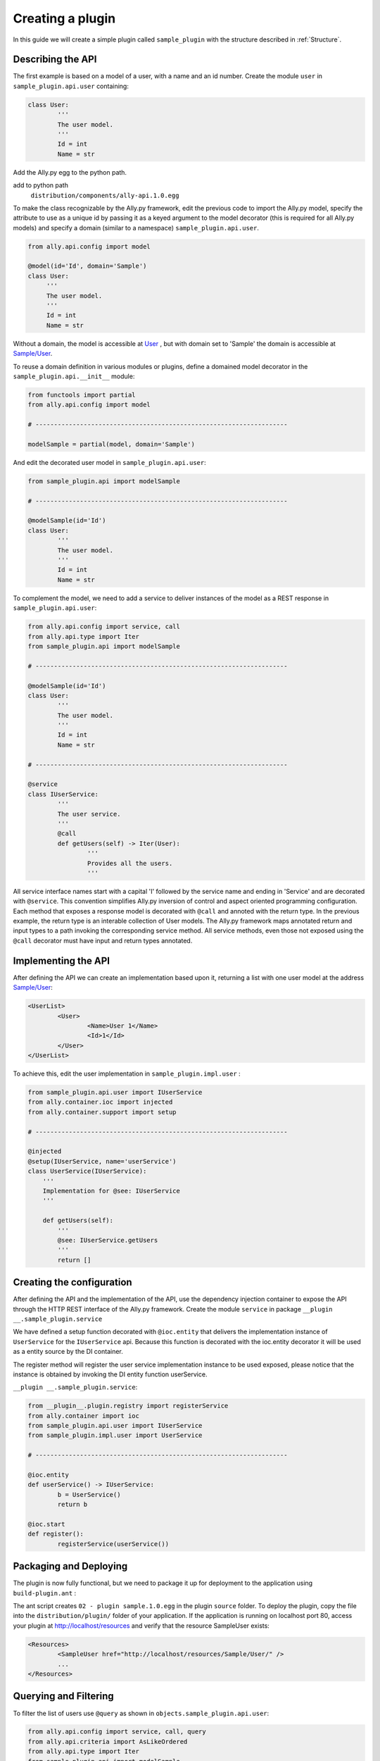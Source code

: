 .. _Creating:

Creating a plugin
=================

In this guide we will create a simple plugin called ``sample_plugin`` with the structure described in :ref:`Structure`.

Describing the API
------------------

The first example is based on a model of a user, with a name and an id number.  Create the module ``user`` in ``sample_plugin.api.user`` containing:

.. code-block:: python

        class User:
                '''
                The user model.
                '''
                Id = int
                Name = str


Add the Ally.py egg to the python path.               

add to python path
        ``distribution/components/ally-api.1.0.egg``

To make the class recognizable by the Ally.py framework, edit the previous code to import the Ally.py model, specify the attribute to use as a unique id by passing it as a keyed argument to the model decorator (this is required for all Ally.py models) and specify a domain (similar to a namespace) ``sample_plugin.api.user``.

.. code-block:: python

   from ally.api.config import model

   @model(id='Id', domain='Sample')
   class User:
        '''
        The user model.
        '''
        Id = int
        Name = str

Without a domain, the model is accessible at `User <http://localhost/resources/User>`_ , but with domain set to 'Sample' the domain is accessible at `Sample/User <http://localhost/resources/Sample/User>`_.

To reuse a domain definition in various modules or plugins, define a domained model decorator in the ``sample_plugin.api.__init__`` module:

.. code-block:: python

   from functools import partial
   from ally.api.config import model
   
   # --------------------------------------------------------------------

   modelSample = partial(model, domain='Sample')

And edit the decorated user model in ``sample_plugin.api.user``:

.. code-block:: python

        from sample_plugin.api import modelSample

        # --------------------------------------------------------------------

        @modelSample(id='Id')
        class User:
                '''
                The user model.
                '''
                Id = int
                Name = str
        

To complement the model, we need to add a service to deliver instances of the model as a REST response in ``sample_plugin.api.user``: 

.. code-block:: python

        from ally.api.config import service, call
        from ally.api.type import Iter
        from sample_plugin.api import modelSample

        # --------------------------------------------------------------------

        @modelSample(id='Id')
        class User:
                '''
                The user model.
                '''
                Id = int
                Name = str

        # --------------------------------------------------------------------

        @service
        class IUserService:
                '''
                The user service.
                '''
                @call
                def getUsers(self) -> Iter(User):
                        '''
                        Provides all the users.
                        '''

All service interface names start with a capital 'I' followed by the service name and ending in 'Service' and are decorated with ``@service``. This convention simplifies Ally.py inversion of control and aspect oriented programming configuration. Each method that exposes a response model is decorated with ``@call`` and annoted with the return type. In the previous example, the return type is an interable collection of User models.  The Ally.py framework maps annotated return and input types to a path invoking the corresponding service method. All service methods, even those not exposed using the ``@call`` decorator must have input and return types annotated. 

.. TODO:: 
        [SW] This is not totally clear to me. "framework, also each method definition that needs to be considered as exposing response models needs to be decorated with call. We need to annotate the method with the return type of the method in this case is an iterable collection that contains User models. The ally framework uses"

Implementing the API
----------------------------------------------

After defining the API we can create an implementation based upon it, returning a list with one user model at the address `Sample/User <http://localhost/resources/Sample/User>`_:

.. code-block:: xml

        <UserList>
                <User>
                        <Name>User 1</Name>
                        <Id>1</Id>
                </User>
        </UserList>

To achieve this, edit the user implementation in ``sample_plugin.impl.user`` :

.. code-block:: python 

	from sample_plugin.api.user import IUserService
	from ally.container.ioc import injected
	from ally.container.support import setup

	# --------------------------------------------------------------------

	@injected
	@setup(IUserService, name='userService')
	class UserService(IUserService):
	    '''
	    Implementation for @see: IUserService
	    '''
	    
	    def getUsers(self):
		'''
		@see: IUserService.getUsers
		'''
		return []


.. TODO:: 
	[SW] A couple of diferences we need to cover here?

.. 
	from sample_plugin.api.user import IUserService, User

        # --------------------------------------------------------------------

        class UserService(IUserService):
                '''
                Implementation for @see: IUserService
                '''

                def getUsers(self):
                        '''
                        @see: IUserService.getUsers
                        '''
                        users = []
                        for k in range(1, 2):
                                user = User()
                                user.Id = k
                                user.Name = 'User %s' % k
                                users.append(user)
                        return users
.. 
	To return more than one user adjust the range. 

Creating the configuration
--------------------------

After defining the API and the implementation of the API, use the dependency injection container to expose the API through the HTTP REST interface of the Ally.py framework. Create the module ``service`` in package ``__plugin __.sample_plugin.service`` 

We have defined a setup function decorated with ``@ioc.entity`` that delivers the implementation instance of ``UserService`` for the ``IUserService`` api.  Because this function is decorated with the ioc.entity decorator it will be used as a entity source by the DI container. 

The register method will register the user service implementation instance to be used exposed, please notice that the instance is obtained by invoking the DI entity function userService.

``__plugin __.sample_plugin.service``:

.. code-block:: python

        from __plugin__.plugin.registry import registerService
        from ally.container import ioc
        from sample_plugin.api.user import IUserService
        from sample_plugin.impl.user import UserService

        # --------------------------------------------------------------------

        @ioc.entity
        def userService() -> IUserService:
                b = UserService()
                return b

        @ioc.start
        def register():
                registerService(userService())


Packaging and Deploying
-----------------------

The plugin is now fully functional, but we need to package it up for deployment to the application using ``build-plugin.ant`` :

The ant script creates ``02 - plugin sample.1.0.egg`` in the plugin ``source`` folder. To deploy the plugin, copy the file into the ``distribution/plugin/`` folder of your application. If the application is running on localhost port 80, access your plugin at http://localhost/resources and verify that the resource SampleUser exists:

.. code-block:: xml

        <Resources>
                <SampleUser href="http://localhost/resources/Sample/User/" />
                ...
        </Resources>

Querying and Filtering
------------------------

To filter the list of users use ``@query`` as shown in ``objects.sample_plugin.api.user``:

.. TODO:: 
	[SW] Can we confirm this is in 'objects.' is incorrect, right? 

.. code-block:: python

	from ally.api.config import service, call, query
	from ally.api.criteria import AsLikeOrdered
	from ally.api.type import Iter
	from sample_plugin.api import modelSample

	# --------------------------------------------------------------------

	@modelSample(id='Id')
	class User:
	    '''
	    The user model.
	    '''
	    Id = int
	    Name = str

	# --------------------------------------------------------------------

	@query(User)
	class QUser:
	    '''
	    The user model query object.
	    '''
	    name = AsLikeOrdered

	@service
	class IUserService:
	    '''
	    The user service.
	    '''
	    
	    @call
	    def getUsers(self, q:QUser=None) -> Iter(User):
		'''
		Provides all the users.
		'''

..

        from ally.api.config import service, call, query
        from ally.api.criteria import AsLike
        from ally.api.type import Iter
        from sample_plugin.api import modelSample

        # --------------------------------------------------------------------

        @modelSample(id='Id')
        class User:
                '''
                The user model.
                '''
                Id = int
                Name = str

        # --------------------------------------------------------------------

        @query
        class QUser:
                '''
                The user model query object.
                '''
                name = AsLike

        @service
        class IUserService:
                '''
                The user service.
                '''

                @call
                def getUsers(self, q:QUser=None) -> Iter(User):
                        '''
                        Provides all the users.
                        '''

Query objects are like a models that contains data used for filtering. Queries have the name of the model and are prefixed with 'Q', and attributes are lower case to avoid confusion with the model attributes. Query attribute values are the criteria class of the model attribute. ``AsLike`` enables filtering and ordering on an attribute.

.. TODO::
	[SW] Needs update above.

The ``getUsers`` method now takes an query object instance as an optional parameter (with a default value of None). It is good practice to specify a default value for all query objects used in service methods, as queries are optional. In ``sample_plugin.impl.user``:

.. code-block:: python 

	from sample_plugin.api.user import IUserService, User, QUser
	from ally.support.api.util_service import likeAsRegex
	from ally.container.ioc import injected
	from ally.container.support import setup

	# --------------------------------------------------------------------

	@injected
	@setup(IUserService, name='userService')
	class UserService(IUserService):
	    '''
	    Implementation for @see: IUserService
	    '''
	    
	    def getUsers(self, q=None):
		'''
		@see: IUserService.getUsers
		'''
		users = []
		for k in range(1, 10):
		    user = User()
		    user.Id = k
		    user.Name = 'User %s' % k
		    users.append(user)
		    
		if q:
		    assert isinstance(q, QUser)
		    if QUser.name.like in q:
			nameRegex = likeAsRegex(q.name.like)
			users = [user for user in users if nameRegex.match(user.Name)]
		    if QUser.name.ascending in q:
			users.sort(key=lambda user: user.Name, reverse=not q.name.ascending)
		    
		return users


..

        from sample_plugin.api.user import IUserService, User, QUser
        from ally.support.api.util_service import likeAsRegex

        # --------------------------------------------------------------------

        class UserService(IUserService):
                '''
                Implementation for @see: IUserService
                '''

                def getUsers(self, q=None):
                        '''
                        @see: IUserService.getUsers
                        '''
                        users = []
                        for k in range(1, 10):
                                user = User()
                                user.Id = k
                                user.Name = 'User %s' % k
                                users.append(user)

                        if q:
                                assert isinstance(q, QUser)
                                if QUser.name.like in q:
                                        nameRegex = likeAsRegex(q.name.like)
                                        users = [user for user in users if nameRegex.match(user.Name)]
                                if QUser.name.ascending in q:
                                        users.sort(key=lambda user: user.Name, reverse=not q.name.ascending)

                        return users


``getUsers`` now returns 10 users, and checks if query object exists. If a query object exists and has a specified like value in the name criteria, we generate a regular expression and filter the user list accordingly. If the ascending flag exists, we sort the user list in ascending order. 

Redeploy the plugin then view all ten users at `/Sample/User <http://localhost/resources/Sample/User>`_. View only the seventh user at `/Sample/User?name=%7 <http://localhost/resources/Sample/User?name=%7>`_ and sort the user list at `/Sample/User?asc=name <http://localhost/resources/Sample/User?asc=name>`_.

Download the `example egg <https://github.com/sourcefabric/Ally-Py-docs/blob/master/plugin-guide/source_code/02_-_query_plugin_sample/sample_plugin-1.0.dev-py3.2.egg>`_
